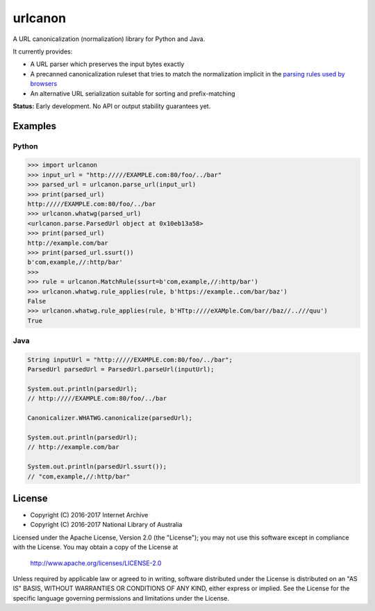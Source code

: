urlcanon
========

.. image:: https://travis-ci.org/iipc/urlcanon.svg?branch=master
    :target: https://travis-ci.org/iipc/urlcanon
    :alt: build status

A URL canonicalization (normalization) library for Python and Java.

It currently provides:

* A URL parser which preserves the input bytes exactly
* A precanned canonicalization ruleset that tries to match the normalization implicit in the `parsing rules used by browsers  <https://url.spec.whatwg.org/>`_
* An alternative URL serialization suitable for sorting and prefix-matching

**Status:** Early development. No API or output stability guarantees yet.

Examples
--------

Python
^^^^^^

.. code:: python

    >>> import urlcanon
    >>> input_url = "http://///EXAMPLE.com:80/foo/../bar"
    >>> parsed_url = urlcanon.parse_url(input_url)
    >>> print(parsed_url)
    http://///EXAMPLE.com:80/foo/../bar
    >>> urlcanon.whatwg(parsed_url)
    <urlcanon.parse.ParsedUrl object at 0x10eb13a58>
    >>> print(parsed_url)
    http://example.com/bar
    >>> print(parsed_url.ssurt())
    b'com,example,//:http/bar'
    >>>
    >>> rule = urlcanon.MatchRule(ssurt=b'com,example,//:http/bar')
    >>> urlcanon.whatwg.rule_applies(rule, b'https://example..com/bar/baz')
    False
    >>> urlcanon.whatwg.rule_applies(rule, b'HTtp:////eXAMple.Com/bar//baz//..///quu')
    True

Java
^^^^

.. code:: java

    String inputUrl = "http://///EXAMPLE.com:80/foo/../bar";
    ParsedUrl parsedUrl = ParsedUrl.parseUrl(inputUrl);

    System.out.println(parsedUrl);
    // http://///EXAMPLE.com:80/foo/../bar

    Canonicalizer.WHATWG.canonicalize(parsedUrl);

    System.out.println(parsedUrl);
    // http://example.com/bar

    System.out.println(parsedUrl.ssurt());
    // "com,example,//:http/bar"

License
-------

* Copyright (C) 2016-2017 Internet Archive
* Copyright (C) 2016-2017 National Library of Australia

Licensed under the Apache License, Version 2.0 (the "License"); you may
not use this software except in compliance with the License. You may
obtain a copy of the License at

    http://www.apache.org/licenses/LICENSE-2.0

Unless required by applicable law or agreed to in writing, software
distributed under the License is distributed on an "AS IS" BASIS,
WITHOUT WARRANTIES OR CONDITIONS OF ANY KIND, either express or implied.
See the License for the specific language governing permissions and
limitations under the License.
